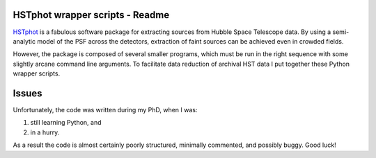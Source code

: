 HSTphot wrapper scripts - Readme
====================================

HSTphot_ is a fabulous software package for extracting sources from Hubble Space Telescope data. By using a semi-analytic model of the PSF across the detectors, extraction of faint sources can be achieved even in crowded fields. 

However, the package is composed of several smaller programs, which must be run in the right sequence with some slightly arcane command line arguments. To facilitate data reduction of archival HST data I put together these Python wrapper scripts.

Issues
========
Unfortunately, the code was written during my PhD, when I was:

1. still learning Python, and 
2. in a hurry. 

As a result the code is almost certainly poorly structured, minimally commented, and possibly buggy. Good luck!


.. _HSTphot: http://purcell.as.arizona.edu/hstphot/
